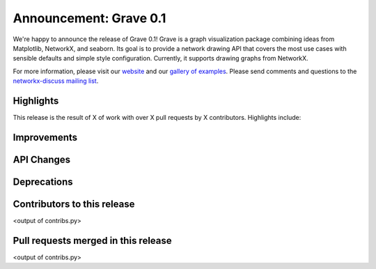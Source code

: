 Announcement: Grave 0.1
=======================

We're happy to announce the release of Grave 0.1!
Grave is a graph visualization package combining ideas from Matplotlib,
NetworkX, and seaborn.
Its goal is to provide a network drawing API that covers the most use cases
with sensible defaults and simple style configuration.
Currently, it supports drawing graphs from NetworkX.

For more information, please visit our `website <http://networkx.github.io/grave>`_
and our `gallery of examples
<https://networkx.github.io/grave/latest/gallery/index.html>`_.
Please send comments and questions to the `networkx-discuss mailing list
<http://groups.google.com/group/networkx-discuss>`_.

Highlights
----------

This release is the result of X of work with over X pull requests by
X contributors. Highlights include:


Improvements
------------


API Changes
-----------


Deprecations
------------


Contributors to this release
----------------------------

<output of contribs.py>


Pull requests merged in this release
------------------------------------

<output of contribs.py>
